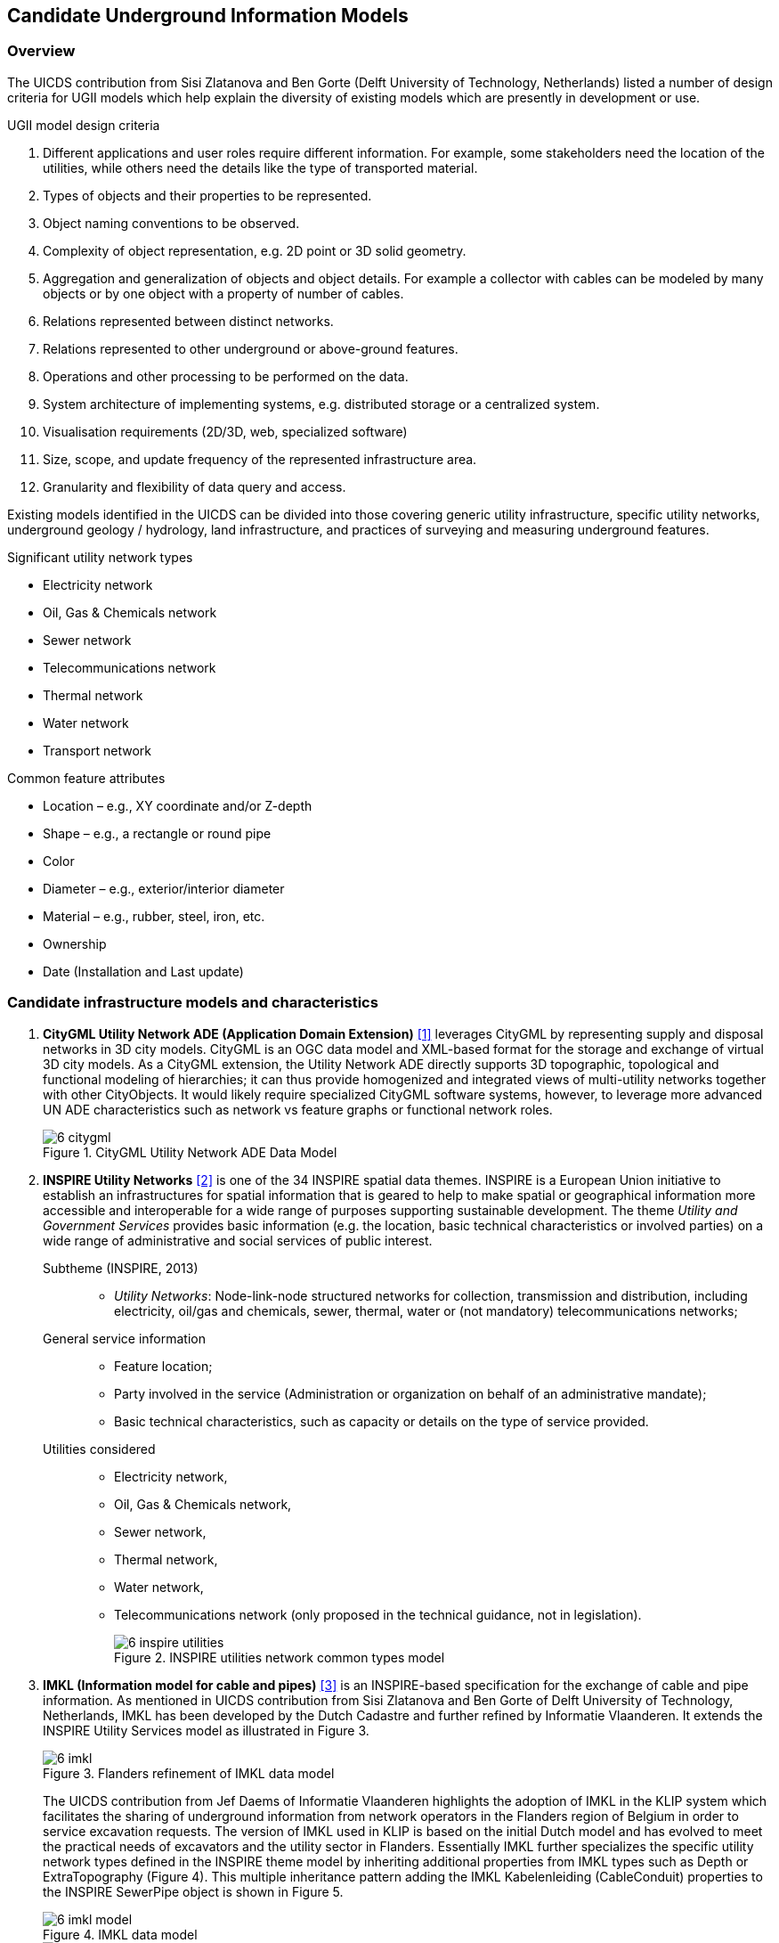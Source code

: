 [[CandidateModels]]
== Candidate Underground Information Models

=== Overview
The UICDS contribution from Sisi Zlatanova and Ben Gorte (Delft University of Technology, Netherlands) listed a number of design criteria for UGII models which help explain the diversity of existing models which are presently in development or use.

[[DesignCriteria]]
.UGII model design criteria
  . Different applications and user roles require different information. For example, some stakeholders need the location of the utilities, while others need the details like the type of transported material.
  . Types of objects and their properties to be represented.
  . Object naming conventions to be observed.
  . Complexity of object representation, e.g. 2D point or 3D solid geometry.
  . Aggregation and generalization of objects and object details. For example a collector with cables can be modeled by many objects or by one object with a property of number of cables.
  . Relations represented between distinct networks.
  . Relations represented to other underground or above-ground features.
  . Operations and other processing to be performed on the data.
  . System architecture of implementing systems, e.g. distributed storage or a centralized system.
  . Visualisation requirements (2D/3D, web, specialized software)
  . Size, scope, and update frequency of the represented infrastructure area.
  . Granularity and flexibility of data query and access.

Existing models identified in the UICDS can be divided into those covering generic utility infrastructure, specific utility networks, underground geology / hydrology, land infrastructure, and practices of surveying and measuring underground features.

[[UtilityTypes]]
.Significant utility network types
 * Electricity network
 * Oil, Gas & Chemicals network
 * Sewer network
 * Telecommunications network
 * Thermal network
 * Water network
 * Transport network

[[CommonAttributes]]
.Common feature attributes
 * Location – e.g., XY coordinate and/or Z-depth
 * Shape – e.g., a rectangle or round pipe
 * Color
 * Diameter – e.g., exterior/interior diameter
 * Material – e.g., rubber, steel, iron, etc.
 * Ownership
 * Date (Installation and Last update)


=== Candidate infrastructure models and characteristics

. *CityGML Utility Network ADE (Application Domain Extension)* <<NR-CityGML-UN-ADE,[1]>> leverages CityGML by representing supply and disposal networks in 3D city models. CityGML is an OGC data model and XML-based format for the storage and exchange of virtual 3D city models. As a CityGML extension, the Utility Network ADE directly supports 3D topographic, topological and functional modeling of hierarchies; it can thus provide homogenized and integrated views of multi-utility networks together with other CityObjects. It would likely require specialized CityGML software systems, however, to leverage more advanced UN ADE characteristics such as network vs feature graphs or functional network roles.
+
[#img_cityGML,reftext='{figure-caption} {counter:figure-num}']
.CityGML Utility Network ADE Data Model
image::images/6-citygml.png[]
+
. *INSPIRE Utility Networks* <<NR-INSPIRE-UN,[2]>> is one of the 34 INSPIRE spatial data themes. INSPIRE is a European Union initiative to establish an infrastructures for spatial information that is geared to help to make spatial or geographical information more accessible and interoperable for a wide range of purposes supporting sustainable development. The theme _Utility and Government Services_ provides basic information (e.g. the location, basic technical characteristics or involved parties) on a wide range of administrative and social services of public interest.
Subtheme (INSPIRE, 2013)::
* _Utility Networks_: Node-link-node structured networks for collection, transmission and distribution, including electricity, oil/gas and chemicals, sewer, thermal, water or (not mandatory) telecommunications networks;
+
General service information::
+
 * Feature location;
 * Party involved in the service (Administration or organization on behalf of an administrative mandate);
 * Basic technical characteristics, such as capacity or details on the type of service provided.
+
Utilities considered::
 * Electricity network,
 * Oil, Gas & Chemicals network,
 * Sewer network,
 * Thermal network,
 * Water network,
 * Telecommunications network (only proposed in the technical guidance, not in legislation).
+
[#img_inspireUtilities,reftext='{figure-caption} {counter:figure-num}']
.INSPIRE utilities network common types model
image::images/6-inspire_utilities.png[]
+
. *IMKL (Information model for cable and pipes)* <<NR-IMKL,[3]>> is an INSPIRE-based specification for the exchange of cable and pipe information. As mentioned in UICDS contribution from Sisi Zlatanova and Ben Gorte of Delft University of Technology, Netherlands, IMKL has been developed by the Dutch Cadastre and further refined by Informatie Vlaanderen. It extends the INSPIRE Utility Services model as illustrated in Figure 3.
+
[#img_IMKL,reftext='{figure-caption} {counter:figure-num}']
.Flanders refinement of IMKL data model
image::images/6-imkl.png[]
+
The UICDS contribution from Jef Daems of Informatie Vlaanderen highlights the adoption of IMKL in the KLIP system which facilitates the sharing of underground information from network operators in the Flanders region of Belgium in order to service excavation requests. The version of IMKL used in KLIP is based on the initial Dutch model and has evolved to meet the practical needs of excavators and the utility sector in Flanders. Essentially IMKL further specializes the specific utility network types defined in the INSPIRE theme model by inheriting additional properties from IMKL types such as Depth or ExtraTopography (Figure 4). This multiple inheritance pattern adding the IMKL Kabelenleiding (CableConduit) properties to the INSPIRE SewerPipe object is shown in Figure 5.
+
[#img_imklModel,reftext='{figure-caption} {counter:figure-num}']
.IMKL data model
image::images/6-imkl_model.png[]
+
[#img_imklSewerPipe,reftext='{figure-caption} {counter:figure-num}']
.IMKL multiple object inheritance pattern
image::images/6-imkl_SewerPipe.png[]
+
. *ESRI Utility Network Model* <<NR-ESRI-UN,[3]>> represents a number of models constructed as geodatabases that leverage ArcGIS geometric networks to represent the connections between utility objects specialized for particular utilities, including

 * Utility and Pipeline Data Model
 * Fiber Network Data Model
 * Gas, Water, Electric, and Wireline Cable models

These models contain large numbers of features specialized for particular industries, but the geometric network construction can restrict which forms and dimensions of connectivity can easily be represented in the model.
+

=== Candidate models and characteristics for specific utilities

The models described here are intended to represent data for particular utility industries. They are potential sources of data objects, properties, and codelists for UGI pertaining to those utilities. Information from datasets conforming to these models may also need to be mapped into an integration model. They themselves are not, however, candidates for cross-utility integration models.

. *Power Utilities* – IEC (International Electrotechnical Commission) CIM (Common Information Model) <<NR-CIM,[5]>> is a global standard for electric power transmission and distribution. The CIM is currently maintained as a UML model. It defines a common vocabulary and basic ontology for aspects of the electric power industry. The standards are listed below:
* IEC 62357 specifies a reference Service Oriented Architecture (SOA) and framework for the development and application of IEC standards for the exchange of power system information in distribution, transmission, and generation systems involved in electric utility operations and planning. The multi-layer reference architecture considers new concepts and evolving technologies, such as semantic modeling and canonical data models, in order to build on technology trends of other industries and standards activities to achieve the interoperability goals of the Smart Grid.
* IEC 61970 defines an application programming interface for energy management including a Common Information Model (CIM) that defines the standard for data models in electrical networks and energy management. It supports the import and export of formats such as XDF, RDF and SVG, which are based on the XML standard
* IEC 61850 defines a standard for the design of electrical substation automation. The standard defines standard data models that allows for the mapping of various communications protocols.
* IEC 61968 defines a Common Information Model (CIM) for distribution management systems and builds on the benefits provided by 61970 in Transmission.
* IEC 62351 defines handling of security of protocols including authentication of data transfer to ensure authenticated access and detection of intrusion.
* IEC 62056 defines a set of standards for meter reading including data exchange for meter reading, and tariff and load control. The specification is not unique to electric meters and has been adopted for other industries including water and gas meters.
* IEC 61508 specifies the functional safety of electrical/electronic/programmable electronic safety-related systems.

+
. *Enterprise Systems for Utilities* – The MultiSpeak specification <<NR-MultiSpeak,[6]>> is a North American standard for data exchange between enterprise systems which commonly applied in utilities. It started in at the beginning of this century as a collaborative effort between NRECA (National Rural Electric Cooperative Association in the United States) and a small group of vendors supplying software to U.S. electric cooperatives.  The current version of the standard covers: Distribution System Modeling, Work Management, Business Functional External to Distribution Management, Distribution Operations, and Distribution Engineering, Planning Construction and GIS. MultiSpeak has its origins in serving the small utility and electric cooperative markets and is currently in use in the daily operations of more than 600 electric cooperatives, investor-owned utilities, municipals, and public power districts in the US and around the world.
+
[#img_multiSpeak,reftext='{figure-caption} {counter:figure-num}']
.MultiSpeak Process Model Overview
image::images/6-MultiSpeak.png[]
+
. *Wastewater Pipeline & Manhole Condition Assessment* – Condition inspection, assessment and monitoring of buried water and wastewater assets using both destructive and non-destructive trenching and trenchless technologies are well advanced in the water industry. The industry is organized around well-established national and international standards and guidelines for the assessment of the condition and performance of sewer and water pipes and there is a mature ecosystem of specialist wastewater and water contractors who carry out these inspections, hardware technology firms who provide the specialist equipment and appropriately trained staff to carry out these inspections, and software vendors who provide data management, GIS, decision support, capital planning, maintenance prioritization/scheduling systems etc. that leverage the results of the condition inspections for asset management purposes.  National standards for wastewater pipeline and manhole condition assessment have been adopted around the world – principally European Union (EU EN13505-2:2000), PACP/LACP (USA NASSCO), MACP (USA NASSCO), MSCC SRM4/5 (WRc. UK), WSSA (Australian), and other European Country specific standards (for example ISYBAU in Germany and Belgium). Each coding standard has its own condition scoring algorithm that is used to convert defect code observations into scores and indexes that are ultimately used to update a pipe’s structural and maintenance/service condition grade.
+
. *Gas Distribution* – The Gas Technology Institute has recently completed version 1.0 of their Gas Distribution Model (GDM). This standard serves three purposes: (i) data exchange between operators and vendor software; (ii) managing transmission and distribution data to facilitate vertical data integration; and (iii) the primary data model for operators.
+
. *Water/Wastewater Modeling* – US Environmental Protection Agency models – the Stormwater Management Model (SWMM) for storm and sanitary sewers and EPANET for water distribution systems, have become a de facto standard. However, they tend to only contain data needed for the simplest modeling applications; these models can only describe one scenario.

=== Underground environment candidate models

.Significant underground environment entities
 *    Soil units
 *    Bedrock units
 *    Groundwater units
 *    Geological structures / cavities
 *    Fill / debris
 *    Abandoned structures & artifacts
 *    Roots / burrows

 . *GeoSciML*
+
Used for geological map data, boreholes, and structural features such as faults and folds. http://www.opengeospatial.org/standards/geosciml[GeoSciML] is the model/exchange format leveraged by INSPIRE for its https://inspire.ec.europa.eu/Themes/128/2892[Data Specification on Geology]
+
. *INSPIRE*
+
http://inspire.ec.europa.eu/id/document/tg/ge[Data Specification on Geology]
uses and extends GeoSciML to cover a range of geologic thematic features
+
  . *GeoTOP*
+
https://www.tno.nl/en/focus-areas/energy/geological-survey-of-the-netherlands/geological-survey-of-the-netherlands/geotop/[GeoTOP] is a detailed three-dimensional model of the upper 30 to 50 meters of the subsurface produced by the Netherlands Organization for Applied Scientific Research (TNO). It provides the user with a cell-based description of the spatial variability of geological, physical, and chemical parameters in the subsurface.
+
. *BGS*
National Geological Model – UK 3D NGM
+
As part of the EU funded EarthServer project, the British Geologic Survey implemented geological surfaces as GML coverages, and uses GeoSciML to describe the rock bodies in relation to their bounding surfaces, with the GeoSciML being added to the extension metadata of the surface coverages.

=== Other infrastructure candidate models

.Other infrastructure features
 *   Foundation assemblies
 *   Vaults / conduits
 *   Transport tunnels / tracks / stations
 *   Underground storage


 . *Industry Foundation Classes* <<NR-IFC,[4]>> is the most widely used architecture and engineering standard for representing and exchanging data about buildings and their components. IFC represents logical building structures and their accompanying properties (attributes) along with 2D and 3D geometry. IFC can also represent utilities components as building services, but generally focuses on buildings themselves rather than general city infrastructure.
+

+
 . *Land and Infrastructure Conceptual Model (LandInfra)* <<NR-LandInfra,[5]>> is an OGC standard for division of land. The standard includes support for topography as well as subsurface information. It also provisions support for information about civil engineered facilities such as roads and railways, and in the future, “wet” infrastructure including storm drainage, wastewater, and water distribution systems. LandInfra is divided into 15 Requirements Classes for particular subject areas. LandInfra does overlap onto many underground infrastructure elements but it's focus is on the land divisions that may be implied by infrastructure components such as water systems, rather than the components themselves.
+
[#img_landInfra,reftext='{figure-caption} {counter:figure-num}']
.Current LandInfra requirement classes and corresponding InfraGML packages (minus prospective utility network classes)
image::images/6-landinfra.png[]
